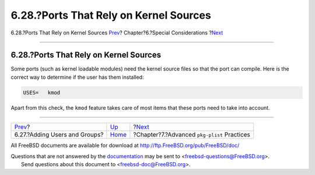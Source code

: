=======================================
6.28.?Ports That Rely on Kernel Sources
=======================================

.. raw:: html

   <div class="navheader">

6.28.?Ports That Rely on Kernel Sources
`Prev <users-and-groups.html>`__?
Chapter?6.?Special Considerations
?\ `Next <plist.html>`__

--------------

.. raw:: html

   </div>

.. raw:: html

   <div class="sect1">

.. raw:: html

   <div class="titlepage" xmlns="">

.. raw:: html

   <div>

.. raw:: html

   <div>

6.28.?Ports That Rely on Kernel Sources
---------------------------------------

.. raw:: html

   </div>

.. raw:: html

   </div>

.. raw:: html

   </div>

Some ports (such as kernel loadable modules) need the kernel source
files so that the port can compile. Here is the correct way to determine
if the user has them installed:

.. code:: programlisting

    USES=   kmod

Apart from this check, the ``kmod`` feature takes care of most items
that these ports need to take into account.

.. raw:: html

   </div>

.. raw:: html

   <div class="navfooter">

--------------

+-------------------------------------+-------------------------+------------------------------------------------+
| `Prev <users-and-groups.html>`__?   | `Up <special.html>`__   | ?\ `Next <plist.html>`__                       |
+-------------------------------------+-------------------------+------------------------------------------------+
| 6.27.?Adding Users and Groups?      | `Home <index.html>`__   | ?Chapter?7.?Advanced ``pkg-plist`` Practices   |
+-------------------------------------+-------------------------+------------------------------------------------+

.. raw:: html

   </div>

All FreeBSD documents are available for download at
http://ftp.FreeBSD.org/pub/FreeBSD/doc/

| Questions that are not answered by the
  `documentation <http://www.FreeBSD.org/docs.html>`__ may be sent to
  <freebsd-questions@FreeBSD.org\ >.
|  Send questions about this document to <freebsd-doc@FreeBSD.org\ >.
